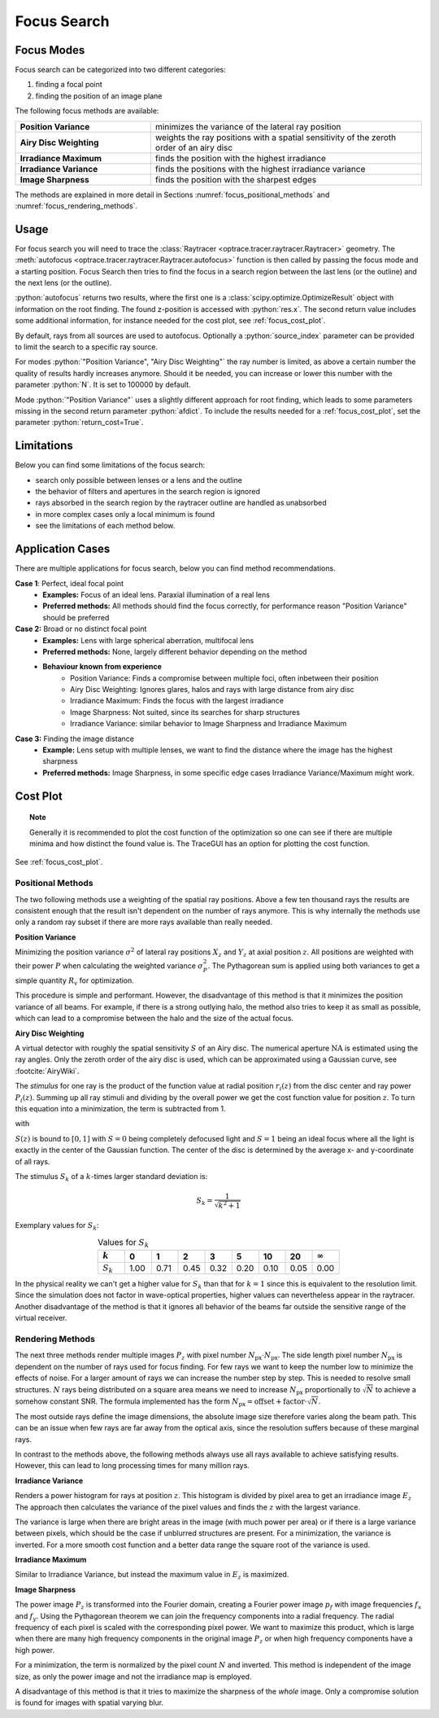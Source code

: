 .. _usage_focus:

Focus Search
-----------------------


.. role:: python(code)
  :language: python
  :class: highlight

.. testsetup:: *

   import optrace as ot
   ot.global_options.show_progressbar = False

   RT = ot.Raytracer(outline=[-1, 1, -1, 1, 0, 60])
   RS = ot.RaySource(ot.Point(), pos=[0, 0, 1])
   RT.add(RS)
   RS = ot.RaySource(ot.Point(), pos=[0, 0, 1])
   RT.add(RS)
   RT.trace(1000)


Focus Modes
____________________

Focus search can be categorized into two different categories:

1. finding a focal point
2. finding the position of an image plane


The following focus methods are available:

.. list-table::
   :widths: 200 400
   :align: left

   * - **Position Variance**
     - minimizes the variance of the lateral ray position
   * - **Airy Disc Weighting**
     - weights the ray positions with a spatial sensitivity of the zeroth order of an airy disc
   * - **Irradiance Maximum**
     - finds the position with the highest irradiance
   * - **Irradiance Variance**
     - finds the positions with the highest irradiance variance
   * - **Image Sharpness**
     - finds the position with the sharpest edges

The methods are explained in more detail in Sections :numref:`focus_positional_methods` and :numref:`focus_rendering_methods`.

Usage
______________


For focus search you will need to trace the :class:`Raytracer <optrace.tracer.raytracer.Raytracer>` geometry.
The :meth:`autofocus <optrace.tracer.raytracer.Raytracer.autofocus>` function is then called by passing the focus mode and a starting position.
Focus Search then tries to find the focus in a search region between the last lens (or the outline) and the next lens (or the outline).

.. testcode::

   res, afdict = RT.autofocus("Position Variance", 12.09)

:python:`autofocus` returns two results, where the first one is a :class:`scipy.optimize.OptimizeResult` object with information on the root finding. 
The found z-position is accessed with :python:`res.x`.
The second return value includes some additional information, for instance needed for the cost plot, see :ref:`focus_cost_plot`.

By default, rays from all sources are used to autofocus. 
Optionally a :python:`source_index` parameter can be provided to limit the search to a specific ray source.

.. testcode::

   res, afdict = RT.autofocus("Position Variance", 12.09, source_index=1)

For modes :python:`"Position Variance", "Airy Disc Weighting"` the ray number is limited, as above a certain number the quality of results hardly increases anymore.
Should it be needed, you can increase or lower this number with the parameter :python:`N`.
It is set to 100000 by default. 

Mode :python:`"Position Variance"` uses a slightly different approach for root finding, which leads to some parameters missing in the second return parameter :python:`afdict`.
To include the results needed for a :ref:`focus_cost_plot`, set the parameter :python:`return_cost=True`.

.. testcode::

   res, afdict = RT.autofocus("Position Variance", 12.09, N=10000, return_cost=True)


Limitations
__________________

Below you can find some limitations of the focus search:

* search only possible between lenses or a lens and the outline
* the behavior of filters and apertures in the search region is ignored
* rays absorbed in the search region by the raytracer outline are handled as unabsorbed
* in more complex cases only a local minimum is found
* see the limitations of each method below. 

Application Cases
____________________

There are multiple applications for focus search, below you can find method recommendations.

**Case 1**: Perfect, ideal focal point
 * **Examples:** Focus of an ideal lens. Paraxial illumination of a real lens
 * **Preferred methods:** All methods should find the focus correctly, for performance reason "Position Variance" should be preferred

**Case 2:**  Broad or no distinct focal point
 * **Examples:** Lens with large spherical aberration, multifocal lens
 * **Preferred methods:** None, largely different behavior depending on the method
 * **Behaviour known from experience**
    * Position Variance: Finds a compromise between multiple foci, often inbetween their position
    * Airy Disc Weighting: Ignores glares, halos and rays with large distance from airy disc
    * Irradiance Maximum: Finds the focus with the largest irradiance
    * Image Sharpness: Not suited, since its searches for sharp structures
    * Irradiance Variance: similar behavior to Image Sharpness and Irradiance Maximum

**Case 3:** Finding the image distance
 * **Example:** Lens setup with multiple lenses, we want to find the distance where the image has the highest sharpness
 * **Preferred methods:** Image Sharpness, in some specific edge cases Irradiance Variance/Maximum might work.


Cost Plot
_________________

.. topic:: Note

   Generally it is recommended to plot the cost function of the optimization so one can see if there are multiple minima and how distinct the found value is.
   The TraceGUI has an option for plotting the cost function.

See :ref:`focus_cost_plot`.

.. _focus_positional_methods:

Positional Methods
====================

The two following methods use a weighting of the spatial ray positions.
Above a few ten thousand rays the results are consistent enough that the result isn't dependent on the number of rays anymore.
This is why internally the methods use only a random ray subset if there are more rays available than really needed.


**Position Variance**

Minimizing the position variance :math:`\sigma^2` of lateral ray positions :math:`X_z` and :math:`Y_z` at axial position :math:`z`. 
All positions are weighted with their power :math:`P` when calculating the weighted variance :math:`\sigma^2_P`. 
The Pythagorean sum is applied using both variances to get a simple quantity :math:`R_\text{v}` for optimization.

.. math::
   \text{minimize}~~ R_\text{v}(z) := \sqrt{\sigma^2_P(X_z) + \sigma^2_P(Y_z)}
   :label: autofocus_position

This procedure is simple and performant. 
However, the disadvantage of this method is that it minimizes the position variance of all beams. 
For example, if there is a strong outlying halo, the method also tries to keep it as small as possible, which can lead to a compromise between the halo and the size of the actual focus.

**Airy Disc Weighting**

A virtual detector with roughly the spatial sensitivity :math:`S` of an Airy disc.
The numerical aperture :math:`\text{NA}` is estimated using the ray angles.
Only the zeroth order of the airy disc is used, which can be approximated using a Gaussian curve, see :footcite:`AiryWiki`.

The *stimulus* for one ray is the product of the function value at radial position :math:`r_i(z)` from the disc center and ray power :math:`P_i(z)`. 
Summing up all ray stimuli and dividing by the overall power we get the cost function value for position :math:`z`.
To turn this equation into a minimization, the term is subtracted from 1.

.. math::
   \text{minimize}~~ S(z) := 1 - \frac{\displaystyle\sum_{i}^{} P_i(z) \cdot \exp \left( {-0.5\left(\frac{r_i(z)}{0.42\,r_0}\right)^2} \right)}{\displaystyle\sum_{i}^{} P_i(z)}
   :label: autofocus_airy

with

.. math::
   r_0 = \frac{\lambda}{\text{NA}}
   :label: autofocus_airy_r


:math:`S(z)` is bound to :math:`[0, 1]` with :math:`S=0` being completely defocused light and :math:`S=1` being an ideal focus where all the light is exactly in the center of the Gaussian function.
The center of the disc is determined by the average x- and y-coordinate of all rays.

The stimulus :math:`S_k` of a :math:`k`-times larger standard deviation is:

.. math::
   S_k = \frac{1}{\sqrt{k^2 + 1}}

Exemplary values for :math:`S_k`:

.. list-table:: Values for :math:`S_k` 
   :widths: 50 50 50 50 50 50 50 50 50
   :header-rows: 1
   :align: center

   * - :math:`k`
     - 0
     - 1
     - 2
     - 3
     - 5
     - 10
     - 20
     - :math:`\infty`
   * - :math:`S_k`
     - 1.00
     - 0.71
     - 0.45
     - 0.32
     - 0.20
     - 0.10
     - 0.05
     - 0.00

In the physical reality we can't get a higher value for :math:`S_k` than that for :math:`k=1` since this is equivalent to the resolution limit. 
Since the simulation does not factor in wave-optical properties, higher values can nevertheless appear in the raytracer.
Another disadvantage of the method is that it ignores all behavior of the beams far outside the sensitive range of the virtual receiver. 

.. _focus_rendering_methods:

Rendering Methods
==================

The next three methods render multiple images :math:`P_z` with pixel number :math:`N_\text{px} \cdot N_\text{px}`.
The side length pixel number :math:`N_\text{px}` is dependent on the number of rays used for focus finding. 
For few rays we want to keep the number low to minimize the effects of noise.
For a larger amount of rays we can increase the number step by step. 
This is needed to resolve small structures.
:math:`N` rays being distributed on a square area means we need to increase :math:`N_\text{px}` proportionally to :math:`\sqrt{N}` to achieve a somehow constant SNR. 
The formula implemented has the form :math:`N_\text{px} = \text{offset} + \text{factor} \cdot \sqrt{N}`.

The most outside rays define the image dimensions, the absolute image size therefore varies along the beam path. This can be an issue when few rays are far away from the optical axis, since the resolution suffers because of these marginal rays.

In contrast to the methods above, the following methods always use all rays available to achieve satisfying results. 
However, this can lead to long processing times for many million rays.


**Irradiance Variance**

Renders a power histogram for rays at position :math:`z`. 
This histogram is divided by pixel area to get an irradiance image :math:`E_z`
The approach then calculates the variance of the pixel values and finds the :math:`z` with the largest variance.

The variance is large when there are bright areas in the image (with much power per area) or if there is a large variance between pixels, which should be the case if unblurred structures are present.
For a minimization, the variance is inverted.
For a more smooth cost function and a better data range the square root of the variance is used.

.. math::
   \text{minimize}~~ I_\text{v}(z) := \frac{1}{\sqrt{\sigma^2(E_z)}}
   :label: autofocus_image


**Irradiance Maximum**

Similar to Irradiance Variance, but instead the maximum value in :math:`E_z` is maximized.

.. math::
   \text{minimize}~~ I_\text{p}(z) := \frac{1}{\sqrt{\text{max}(E_z)}}
   :label: autofocus_maximum

**Image Sharpness**

The power image :math:`P_z` is transformed into the Fourier domain, creating a Fourier power image :math:`p_f` with image frequencies :math:`f_x` and :math:`f_y`.
Using the Pythagorean theorem we can join the frequency components into a radial frequency.
The radial frequency of each pixel is scaled with the corresponding pixel power.
We want to maximize this product, which is large when there are many high frequency components in the original image :math:`P_z` or when high frequency components have a high power.

.. math::
   \text{minimize}~~ F_\text{p}(z) := \frac{N}{p_\text{f} \cdot \sqrt{f^2_x + f^2_y}}
   :label: autofocus_image_sharpness

For a minimization, the term is normalized by the pixel count :math:`N` and inverted.
This method is independent of the image size, as only the power image and not the irradiance map is employed.

A disadvantage of this method is that it tries to maximize the sharpness of the *whole* image.
Only a compromise solution is found for images with spatial varying blur.

